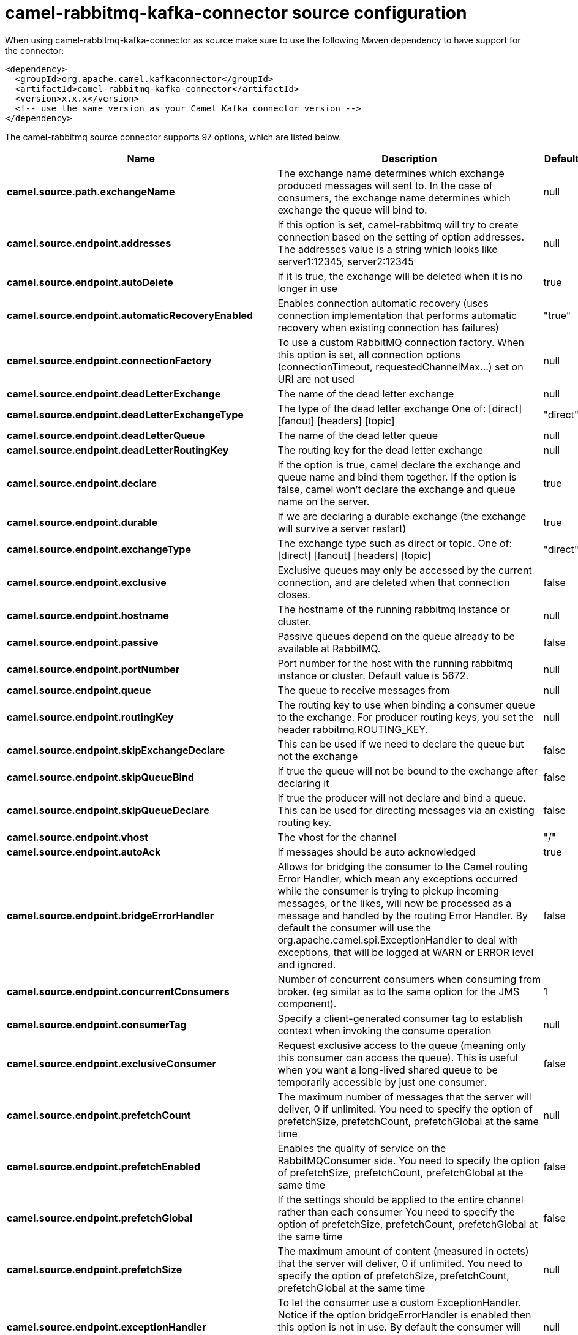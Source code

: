 // kafka-connector options: START
[[camel-rabbitmq-kafka-connector-source]]
= camel-rabbitmq-kafka-connector source configuration

When using camel-rabbitmq-kafka-connector as source make sure to use the following Maven dependency to have support for the connector:

[source,xml]
----
<dependency>
  <groupId>org.apache.camel.kafkaconnector</groupId>
  <artifactId>camel-rabbitmq-kafka-connector</artifactId>
  <version>x.x.x</version>
  <!-- use the same version as your Camel Kafka connector version -->
</dependency>
----


The camel-rabbitmq source connector supports 97 options, which are listed below.



[width="100%",cols="2,5,^1,2",options="header"]
|===
| Name | Description | Default | Priority
| *camel.source.path.exchangeName* | The exchange name determines which exchange produced messages will sent to. In the case of consumers, the exchange name determines which exchange the queue will bind to. | null | HIGH
| *camel.source.endpoint.addresses* | If this option is set, camel-rabbitmq will try to create connection based on the setting of option addresses. The addresses value is a string which looks like server1:12345, server2:12345 | null | MEDIUM
| *camel.source.endpoint.autoDelete* | If it is true, the exchange will be deleted when it is no longer in use | true | MEDIUM
| *camel.source.endpoint.automaticRecoveryEnabled* | Enables connection automatic recovery (uses connection implementation that performs automatic recovery when existing connection has failures) | "true" | MEDIUM
| *camel.source.endpoint.connectionFactory* | To use a custom RabbitMQ connection factory. When this option is set, all connection options (connectionTimeout, requestedChannelMax...) set on URI are not used | null | MEDIUM
| *camel.source.endpoint.deadLetterExchange* | The name of the dead letter exchange | null | MEDIUM
| *camel.source.endpoint.deadLetterExchangeType* | The type of the dead letter exchange One of: [direct] [fanout] [headers] [topic] | "direct" | MEDIUM
| *camel.source.endpoint.deadLetterQueue* | The name of the dead letter queue | null | MEDIUM
| *camel.source.endpoint.deadLetterRoutingKey* | The routing key for the dead letter exchange | null | MEDIUM
| *camel.source.endpoint.declare* | If the option is true, camel declare the exchange and queue name and bind them together. If the option is false, camel won't declare the exchange and queue name on the server. | true | MEDIUM
| *camel.source.endpoint.durable* | If we are declaring a durable exchange (the exchange will survive a server restart) | true | MEDIUM
| *camel.source.endpoint.exchangeType* | The exchange type such as direct or topic. One of: [direct] [fanout] [headers] [topic] | "direct" | MEDIUM
| *camel.source.endpoint.exclusive* | Exclusive queues may only be accessed by the current connection, and are deleted when that connection closes. | false | MEDIUM
| *camel.source.endpoint.hostname* | The hostname of the running rabbitmq instance or cluster. | null | MEDIUM
| *camel.source.endpoint.passive* | Passive queues depend on the queue already to be available at RabbitMQ. | false | MEDIUM
| *camel.source.endpoint.portNumber* | Port number for the host with the running rabbitmq instance or cluster. Default value is 5672. | null | MEDIUM
| *camel.source.endpoint.queue* | The queue to receive messages from | null | MEDIUM
| *camel.source.endpoint.routingKey* | The routing key to use when binding a consumer queue to the exchange. For producer routing keys, you set the header rabbitmq.ROUTING_KEY. | null | MEDIUM
| *camel.source.endpoint.skipExchangeDeclare* | This can be used if we need to declare the queue but not the exchange | false | MEDIUM
| *camel.source.endpoint.skipQueueBind* | If true the queue will not be bound to the exchange after declaring it | false | MEDIUM
| *camel.source.endpoint.skipQueueDeclare* | If true the producer will not declare and bind a queue. This can be used for directing messages via an existing routing key. | false | MEDIUM
| *camel.source.endpoint.vhost* | The vhost for the channel | "/" | MEDIUM
| *camel.source.endpoint.autoAck* | If messages should be auto acknowledged | true | MEDIUM
| *camel.source.endpoint.bridgeErrorHandler* | Allows for bridging the consumer to the Camel routing Error Handler, which mean any exceptions occurred while the consumer is trying to pickup incoming messages, or the likes, will now be processed as a message and handled by the routing Error Handler. By default the consumer will use the org.apache.camel.spi.ExceptionHandler to deal with exceptions, that will be logged at WARN or ERROR level and ignored. | false | MEDIUM
| *camel.source.endpoint.concurrentConsumers* | Number of concurrent consumers when consuming from broker. (eg similar as to the same option for the JMS component). | 1 | MEDIUM
| *camel.source.endpoint.consumerTag* | Specify a client-generated consumer tag to establish context when invoking the consume operation | null | MEDIUM
| *camel.source.endpoint.exclusiveConsumer* | Request exclusive access to the queue (meaning only this consumer can access the queue). This is useful when you want a long-lived shared queue to be temporarily accessible by just one consumer. | false | MEDIUM
| *camel.source.endpoint.prefetchCount* | The maximum number of messages that the server will deliver, 0 if unlimited. You need to specify the option of prefetchSize, prefetchCount, prefetchGlobal at the same time | null | MEDIUM
| *camel.source.endpoint.prefetchEnabled* | Enables the quality of service on the RabbitMQConsumer side. You need to specify the option of prefetchSize, prefetchCount, prefetchGlobal at the same time | false | MEDIUM
| *camel.source.endpoint.prefetchGlobal* | If the settings should be applied to the entire channel rather than each consumer You need to specify the option of prefetchSize, prefetchCount, prefetchGlobal at the same time | false | MEDIUM
| *camel.source.endpoint.prefetchSize* | The maximum amount of content (measured in octets) that the server will deliver, 0 if unlimited. You need to specify the option of prefetchSize, prefetchCount, prefetchGlobal at the same time | null | MEDIUM
| *camel.source.endpoint.exceptionHandler* | To let the consumer use a custom ExceptionHandler. Notice if the option bridgeErrorHandler is enabled then this option is not in use. By default the consumer will deal with exceptions, that will be logged at WARN or ERROR level and ignored. | null | MEDIUM
| *camel.source.endpoint.exchangePattern* | Sets the exchange pattern when the consumer creates an exchange. One of: [InOnly] [InOut] [InOptionalOut] | null | MEDIUM
| *camel.source.endpoint.threadPoolSize* | The consumer uses a Thread Pool Executor with a fixed number of threads. This setting allows you to set that number of threads. | 10 | MEDIUM
| *camel.source.endpoint.args* | Specify arguments for configuring the different RabbitMQ concepts, a different prefix is required for each: Exchange: arg.exchange. Queue: arg.queue. Binding: arg.binding. For example to declare a queue with message ttl argument: \http://localhost:5672/exchange/queueargs=arg.queue.x-message-ttl=60000 | null | MEDIUM
| *camel.source.endpoint.basicPropertyBinding* | Whether the endpoint should use basic property binding (Camel 2.x) or the newer property binding with additional capabilities | false | MEDIUM
| *camel.source.endpoint.clientProperties* | Connection client properties (client info used in negotiating with the server) | null | MEDIUM
| *camel.source.endpoint.connectionFactoryException Handler* | Custom rabbitmq ExceptionHandler for ConnectionFactory | null | MEDIUM
| *camel.source.endpoint.connectionTimeout* | Connection timeout | 60000 | MEDIUM
| *camel.source.endpoint.networkRecoveryInterval* | Network recovery interval in milliseconds (interval used when recovering from network failure) | "5000" | MEDIUM
| *camel.source.endpoint.requestedChannelMax* | Connection requested channel max (max number of channels offered) | 2047 | MEDIUM
| *camel.source.endpoint.requestedFrameMax* | Connection requested frame max (max size of frame offered) | 0 | MEDIUM
| *camel.source.endpoint.requestedHeartbeat* | Connection requested heartbeat (heart-beat in seconds offered) | 60 | MEDIUM
| *camel.source.endpoint.requestTimeout* | Set timeout for waiting for a reply when using the InOut Exchange Pattern (in milliseconds) | 20000L | MEDIUM
| *camel.source.endpoint.requestTimeoutChecker Interval* | Set requestTimeoutCheckerInterval for inOut exchange | 1000L | MEDIUM
| *camel.source.endpoint.synchronous* | Sets whether synchronous processing should be strictly used, or Camel is allowed to use asynchronous processing (if supported). | false | MEDIUM
| *camel.source.endpoint.topologyRecoveryEnabled* | Enables connection topology recovery (should topology recovery be performed) | null | MEDIUM
| *camel.source.endpoint.transferException* | When true and an inOut Exchange failed on the consumer side send the caused Exception back in the response | false | MEDIUM
| *camel.source.endpoint.allowMessageBody Serialization* | Whether to allow Java serialization of the message body or not. If this value is true, the message body will be serialized on the producer side using Java serialization, if no type converter can handle the message body. On the consumer side, it will deserialize the message body if this value is true and the message contains a CamelSerialize header. Setting this value to true may introduce a security vulnerability as it allows an attacker to attempt to deserialize to a gadget object which could result in a RCE or other security vulnerability. | false | MEDIUM
| *camel.source.endpoint.password* | Password for authenticated access | "guest" | MEDIUM
| *camel.source.endpoint.sslProtocol* | Enables SSL on connection, accepted value are true, TLS and 'SSLv3 | null | MEDIUM
| *camel.source.endpoint.trustManager* | Configure SSL trust manager, SSL should be enabled for this option to be effective | null | MEDIUM
| *camel.source.endpoint.username* | Username in case of authenticated access | "guest" | MEDIUM
| *camel.component.rabbitmq.addresses* | If this option is set, camel-rabbitmq will try to create connection based on the setting of option addresses. The addresses value is a string which looks like server1:12345, server2:12345 | null | MEDIUM
| *camel.component.rabbitmq.autoDelete* | If it is true, the exchange will be deleted when it is no longer in use | true | MEDIUM
| *camel.component.rabbitmq.connectionFactory* | To use a custom RabbitMQ connection factory. When this option is set, all connection options (connectionTimeout, requestedChannelMax...) set on URI are not used | null | MEDIUM
| *camel.component.rabbitmq.deadLetterExchange* | The name of the dead letter exchange | null | MEDIUM
| *camel.component.rabbitmq.deadLetterExchangeType* | The type of the dead letter exchange One of: [direct] [fanout] [headers] [topic] | "direct" | MEDIUM
| *camel.component.rabbitmq.deadLetterQueue* | The name of the dead letter queue | null | MEDIUM
| *camel.component.rabbitmq.deadLetterRoutingKey* | The routing key for the dead letter exchange | null | MEDIUM
| *camel.component.rabbitmq.declare* | If the option is true, camel declare the exchange and queue name and bind them together. If the option is false, camel won't declare the exchange and queue name on the server. | true | MEDIUM
| *camel.component.rabbitmq.durable* | If we are declaring a durable exchange (the exchange will survive a server restart) | true | MEDIUM
| *camel.component.rabbitmq.exclusive* | Exclusive queues may only be accessed by the current connection, and are deleted when that connection closes. | false | MEDIUM
| *camel.component.rabbitmq.hostname* | The hostname of the running RabbitMQ instance or cluster. | null | MEDIUM
| *camel.component.rabbitmq.passive* | Passive queues depend on the queue already to be available at RabbitMQ. | false | MEDIUM
| *camel.component.rabbitmq.portNumber* | Port number for the host with the running rabbitmq instance or cluster. | 5672 | MEDIUM
| *camel.component.rabbitmq.skipExchangeDeclare* | This can be used if we need to declare the queue but not the exchange | false | MEDIUM
| *camel.component.rabbitmq.skipQueueBind* | If true the queue will not be bound to the exchange after declaring it | false | MEDIUM
| *camel.component.rabbitmq.skipQueueDeclare* | If true the producer will not declare and bind a queue. This can be used for directing messages via an existing routing key. | false | MEDIUM
| *camel.component.rabbitmq.vhost* | The vhost for the channel | "/" | MEDIUM
| *camel.component.rabbitmq.autoAck* | If messages should be auto acknowledged | true | MEDIUM
| *camel.component.rabbitmq.bridgeErrorHandler* | Allows for bridging the consumer to the Camel routing Error Handler, which mean any exceptions occurred while the consumer is trying to pickup incoming messages, or the likes, will now be processed as a message and handled by the routing Error Handler. By default the consumer will use the org.apache.camel.spi.ExceptionHandler to deal with exceptions, that will be logged at WARN or ERROR level and ignored. | false | MEDIUM
| *camel.component.rabbitmq.exclusiveConsumer* | Request exclusive access to the queue (meaning only this consumer can access the queue). This is useful when you want a long-lived shared queue to be temporarily accessible by just one consumer. | false | MEDIUM
| *camel.component.rabbitmq.prefetchCount* | The maximum number of messages that the server will deliver, 0 if unlimited. You need to specify the option of prefetchSize, prefetchCount, prefetchGlobal at the same time | null | MEDIUM
| *camel.component.rabbitmq.prefetchEnabled* | Enables the quality of service on the RabbitMQConsumer side. You need to specify the option of prefetchSize, prefetchCount, prefetchGlobal at the same time | false | MEDIUM
| *camel.component.rabbitmq.prefetchGlobal* | If the settings should be applied to the entire channel rather than each consumer You need to specify the option of prefetchSize, prefetchCount, prefetchGlobal at the same time | false | MEDIUM
| *camel.component.rabbitmq.prefetchSize* | The maximum amount of content (measured in octets) that the server will deliver, 0 if unlimited. You need to specify the option of prefetchSize, prefetchCount, prefetchGlobal at the same time | null | MEDIUM
| *camel.component.rabbitmq.threadPoolSize* | The consumer uses a Thread Pool Executor with a fixed number of threads. This setting allows you to set that number of threads. | 10 | MEDIUM
| *camel.component.rabbitmq.args* | Specify arguments for configuring the different RabbitMQ concepts, a different prefix is required for each: Exchange: arg.exchange. Queue: arg.queue. Binding: arg.binding. For example to declare a queue with message ttl argument: \http://localhost:5672/exchange/queueargs=arg.queue.x-message-ttl=60000 | null | MEDIUM
| *camel.component.rabbitmq.autoDetectConnection Factory* | Whether to auto-detect looking up RabbitMQ connection factory from the registry. When enabled and a single instance of the connection factory is found then it will be used. An explicit connection factory can be configured on the component or endpoint level which takes precedence. | true | MEDIUM
| *camel.component.rabbitmq.automaticRecoveryEnabled* | Enables connection automatic recovery (uses connection implementation that performs automatic recovery when connection shutdown is not initiated by the application) | null | MEDIUM
| *camel.component.rabbitmq.basicPropertyBinding* | Whether the component should use basic property binding (Camel 2.x) or the newer property binding with additional capabilities | false | MEDIUM
| *camel.component.rabbitmq.clientProperties* | Connection client properties (client info used in negotiating with the server) | null | MEDIUM
| *camel.component.rabbitmq.connectionFactory ExceptionHandler* | Custom rabbitmq ExceptionHandler for ConnectionFactory | null | MEDIUM
| *camel.component.rabbitmq.connectionTimeout* | Connection timeout | 60000 | MEDIUM
| *camel.component.rabbitmq.networkRecoveryInterval* | Network recovery interval in milliseconds (interval used when recovering from network failure) | "5000" | MEDIUM
| *camel.component.rabbitmq.requestedChannelMax* | Connection requested channel max (max number of channels offered) | 2047 | MEDIUM
| *camel.component.rabbitmq.requestedFrameMax* | Connection requested frame max (max size of frame offered) | 0 | MEDIUM
| *camel.component.rabbitmq.requestedHeartbeat* | Connection requested heartbeat (heart-beat in seconds offered) | 60 | MEDIUM
| *camel.component.rabbitmq.requestTimeout* | Set timeout for waiting for a reply when using the InOut Exchange Pattern (in milliseconds) | 20000L | MEDIUM
| *camel.component.rabbitmq.requestTimeoutChecker Interval* | Set requestTimeoutCheckerInterval for inOut exchange | 1000L | MEDIUM
| *camel.component.rabbitmq.topologyRecoveryEnabled* | Enables connection topology recovery (should topology recovery be performed) | null | MEDIUM
| *camel.component.rabbitmq.transferException* | When true and an inOut Exchange failed on the consumer side send the caused Exception back in the response | false | MEDIUM
| *camel.component.rabbitmq.password* | Password for authenticated access | "guest" | MEDIUM
| *camel.component.rabbitmq.sslProtocol* | Enables SSL on connection, accepted value are true, TLS and 'SSLv3 | null | MEDIUM
| *camel.component.rabbitmq.trustManager* | Configure SSL trust manager, SSL should be enabled for this option to be effective | null | MEDIUM
| *camel.component.rabbitmq.username* | Username in case of authenticated access | "guest" | MEDIUM
|===
// kafka-connector options: END
